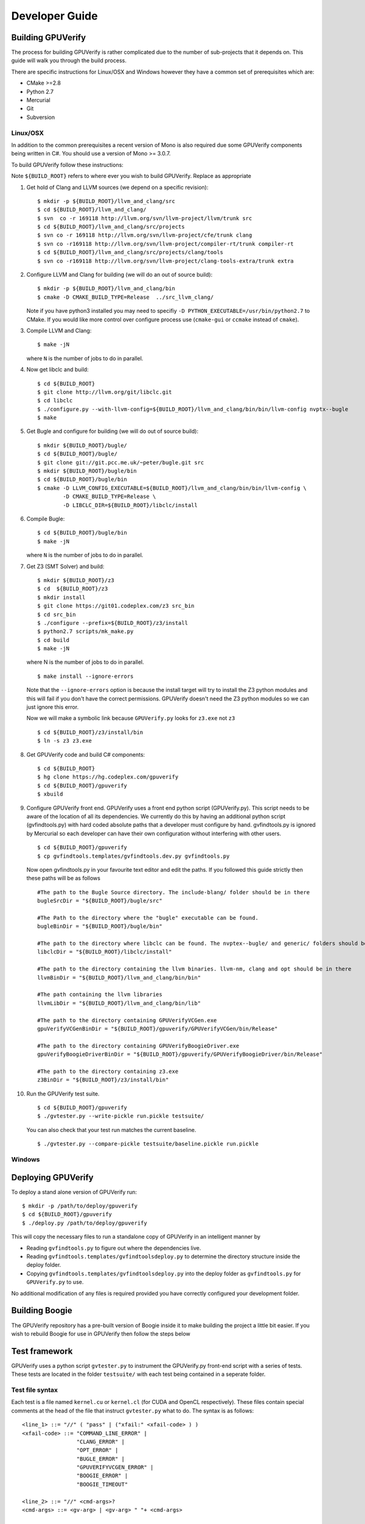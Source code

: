 =================================
Developer Guide
=================================

Building GPUVerify
==================

The process for building GPUVerify is rather complicated due to the number of
sub-projects that it depends on. This guide will walk you through the build
process.

There are specific instructions for Linux/OSX and Windows however they have
a common set of prerequisites which are:

* CMake >=2.8
* Python 2.7
* Mercurial
* Git
* Subversion

Linux/OSX
---------
In addition to the common prerequisites a recent version of Mono is also
required due some GPUVerify components being written in C#. You should use a
version of Mono >= 3.0.7.

To build GPUVerify follow these instructions:

Note ``${BUILD_ROOT}`` refers to where ever you wish to build GPUVerify.
Replace as appropriate

.. 
  Note Sphinx is incredibly picky about indentation in lists. Everything
  in the list must be indented aligned with first letter of list text.
  Code blocks must start and end with a blank line and code blocks must be
  further indented from the list text. 

#. Get hold of Clang and LLVM sources (we depend on a specific revision)::

     $ mkdir -p ${BUILD_ROOT}/llvm_and_clang/src
     $ cd ${BUILD_ROOT}/llvm_and_clang/
     $ svn  co -r 169118 http://llvm.org/svn/llvm-project/llvm/trunk src
     $ cd ${BUILD_ROOT}/llvm_and_clang/src/projects
     $ svn co -r 169118 http://llvm.org/svn/llvm-project/cfe/trunk clang
     $ svn co -r169118 http://llvm.org/svn/llvm-project/compiler-rt/trunk compiler-rt 
     $ cd ${BUILD_ROOT}/llvm_and_clang/src/projects/clang/tools
     $ svn co -r169118 http://llvm.org/svn/llvm-project/clang-tools-extra/trunk extra

#. Configure LLVM and Clang for building (we will do an out of source build)::

     $ mkdir -p ${BUILD_ROOT}/llvm_and_clang/bin
     $ cmake -D CMAKE_BUILD_TYPE=Release  ../src_llvm_clang/

   Note if you have python3 installed you may need to specifiy ``-D
   PYTHON_EXECUTABLE=/usr/bin/python2.7`` to CMake.  If you would like more
   control over configure process use (``cmake-gui`` or ``ccmake`` instead of 
   ``cmake``).
#. Compile  LLVM and Clang::

     $ make -jN

   where ``N`` is the number of jobs to do in parallel.
#. Now get libclc and build::

     $ cd ${BUILD_ROOT}
     $ git clone http://llvm.org/git/libclc.git
     $ cd libclc
     $ ./configure.py --with-llvm-config=${BUILD_ROOT}/llvm_and_clang/bin/bin/llvm-config nvptx--bugle
     $ make
#. Get Bugle and configure for building (we will do out of source build)::

     $ mkdir ${BUILD_ROOT}/bugle/
     $ cd ${BUILD_ROOT}/bugle/
     $ git clone git://git.pcc.me.uk/~peter/bugle.git src
     $ mkdir ${BUILD_ROOT}/bugle/bin
     $ cd ${BUILD_ROOT}/bugle/bin
     $ cmake -D LLVM_CONFIG_EXECUTABLE=${BUILD_ROOT}/llvm_and_clang/bin/bin/llvm-config \
             -D CMAKE_BUILD_TYPE=Release \
             -D LIBCLC_DIR=${BUILD_ROOT}/libclc/install
#. Compile Bugle::

    $ cd ${BUILD_ROOT}/bugle/bin
    $ make -jN

   where ``N`` is the number of jobs to do in parallel.
#. Get Z3 (SMT Solver) and build::

    $ mkdir ${BUILD_ROOT}/z3
    $ cd  ${BUILD_ROOT}/z3
    $ mkdir install
    $ git clone https://git01.codeplex.com/z3 src_bin
    $ cd src_bin
    $ ./configure --prefix=${BUILD_ROOT}/z3/install
    $ python2.7 scripts/mk_make.py
    $ cd build
    $ make -jN

   where N is the number of jobs to do in parallel.
   ::

    $ make install --ignore-errors

   Note that the ``--ignore-errors`` option is because the install target will
   try to install the Z3 python modules and this will fail if you don't have the
   correct permissions.  GPUVerify doesn't need the Z3 python modules so we can
   just ignore this error.
   
   Now we will make a symbolic link because ``GPUVerify.py`` looks for ``z3.exe``
   not ``z3``
   ::

    $ cd ${BUILD_ROOT}/z3/install/bin
    $ ln -s z3 z3.exe

#. Get GPUVerify code and build C# components::

     $ cd ${BUILD_ROOT} 
     $ hg clone https://hg.codeplex.com/gpuverify 
     $ cd ${BUILD_ROOT}/gpuverify
     $ xbuild

#. Configure GPUVerify front end.
   GPUVerify uses a front end python script (GPUVerify.py). This script needs
   to be aware of the location of all its dependencies. We currently do this by
   having an additional python script (gvfindtools.py) with hard coded absolute
   paths that a developer must configure by hand. gvfindtools.py is ignored by
   Mercurial so each developer can have their own configuration without
   interfering with other users.
   ::

     $ cd ${BUILD_ROOT}/gpuverify
     $ cp gvfindtools.templates/gvfindtools.dev.py gvfindtools.py

   Now open gvfindtools.py in your favourite text editor and edit the paths.
   If you followed this guide strictly then these paths will be as follows
   ::

      #The path to the Bugle Source directory. The include-blang/ folder should be in there
      bugleSrcDir = "${BUILD_ROOT}/bugle/src"

      #The Path to the directory where the "bugle" executable can be found.
      bugleBinDir = "${BUILD_ROOT}/bugle/bin"

      #The path to the directory where libclc can be found. The nvptex--bugle/ and generic/ folders should be in there
      libclcDir = "${BUILD_ROOT}/libclc/install"

      #The path to the directory containing the llvm binaries. llvm-nm, clang and opt should be in there
      llvmBinDir = "${BUILD_ROOT}/llvm_and_clang/bin/bin"

      #The path containing the llvm libraries
      llvmLibDir = "${BUILD_ROOT}/llvm_and_clang/bin/lib"

      #The path to the directory containing GPUVerifyVCGen.exe
      gpuVerifyVCGenBinDir = "${BUILD_ROOT}/gpuverify/GPUVerifyVCGen/bin/Release"

      #The path to the directory containing GPUVerifyBoogieDriver.exe
      gpuVerifyBoogieDriverBinDir = "${BUILD_ROOT}/gpuverify/GPUVerifyBoogieDriver/bin/Release"

      #The path to the directory containing z3.exe
      z3BinDir = "${BUILD_ROOT}/z3/install/bin"

#. Run the GPUVerify test suite.
   ::

     $ cd ${BUILD_ROOT}/gpuverify
     $ ./gvtester.py --write-pickle run.pickle testsuite/

   You can also check that your test run matches the current baseline.
   ::

     $ ./gvtester.py --compare-pickle testsuite/baseline.pickle run.pickle


Windows
-------

.. todo:: Coming in due course

Deploying GPUVerify
===================

To deploy a stand alone version of GPUVerify run::

  $ mkdir -p /path/to/deploy/gpuverify
  $ cd ${BUILD_ROOT}/gpuverify
  $ ./deploy.py /path/to/deploy/gpuverify

This will copy the necessary files to run a standalone copy of GPUVerify in an
intelligent manner by 

- Reading ``gvfindtools.py`` to figure out where the 
  dependencies live.
- Reading ``gvfindtools.templates/gvfindtoolsdeploy.py`` to determine
  the directory structure inside the deploy folder.
- Copying ``gvfindtools.templates/gvfindtoolsdeploy.py`` into
  the deploy folder as ``gvfindtools.py`` for ``GPUVerify.py`` to use.

No additional modification of any files is required provided you have correctly
configured your development folder.

Building Boogie
===============

The GPUVerify repository has a pre-built version of Boogie inside it to make
building the project a little bit easier. If you wish to rebuild Boogie for use
in GPUVerify then follow the steps below

.. todo:: Coming in due course

Test framework
==============

GPUVerify uses a python script ``gvtester.py`` to instrument the
GPUVerify.py front-end script with a series of tests. These tests are located in
the folder ``testsuite/`` with each test being contained in a seperate
folder.

Test file syntax
----------------

Each test is a file named ``kernel.cu`` or ``kernel.cl`` (for CUDA and OpenCL
respectively). These files contain special comments at the head of the file that
instruct ``gvtester.py`` what to do. The syntax is as follows::


  <line_1> ::= "//" ( "pass" | ("xfail:" <xfail-code> ) )
  <xfail-code> ::= "COMMAND_LINE_ERROR" |
                   "CLANG_ERROR" |
                   "OPT_ERROR" |
                   "BUGLE_ERROR" |
                   "GPUVERIFYVCGEN_ERROR" |
                   "BOOGIE_ERROR" |
                   "BOOGIE_TIMEOUT"

  <line_2> ::= "//" <cmd-args>?
  <cmd-args> ::= <gv-arg> | <gv-arg> " "+ <cmd-args>

  <line_n> ::= "//" <python_regex>

``<line_1>`` is telling ``gvtester.py`` whether or not the kernel is expected
to pass ("pass") or expected to fail ("xfail"). If the kernel is expected to
fail then ``<xfail-code>`` is the expected return code (as a string) from
``GPUVerify.py``.

Note for the most current list of values that ``<xfail-code>`` can take run::

  $ ./gvtester.py --list-xfail-codes


``<line_2>`` is telling ``gvtester.py`` what command line arguments to pass to
``GPUVerify.py``. ``<gv-arg>`` is a single ``GPUVerify.py`` command line
argument. Each command line argument must be seperated by one or more spaces.
Note as stated in the Backus-Naur form it is legal to pass no command line
arguments. The path to the kernel for ``GPUVerify.py`` is implicitly passed as
the last command line argument to ``GPUVerify.py`` so it should **not** be
stated in ``<cmd-args>``.

Special substitution variables can be used inside ``<gv-arg>`` which will
expand as follows:

- ``${KERNEL_DIR}`` : The absolute path to the directory containing the kernel
  without a trailing slash.

``<line_n>`` is telling ``gvtester.py`` what regular expression to match
against the output of ``GPUVerify.py`` if ``GPUVerify.py``'s return code is not
as expected. ``<python_regex>`` is any Python regular expression supported by
the ``re`` module. ``<line_n>`` can be repeated on mulitiple lines. Note that
every character after ``//`` until the end of the line is interpreted as the
regular expression so it is wise to avoid trailing spaces.

Here is a more concrete example

.. code-block:: c++

    //xfail:COMMAND_LINE_ERROR
    //--bad-command-option --boogie-file=${KERNEL_DIR}/axioms.bpl
    //--bad-command-option not recognized\.
    //GPUVerify:[ ]+error:[ ]*
    //GPUVerify: Try --help for list of options

    //This is not a regex because we left a line that did not begin with "//"

    __kernel void hello(__global int* A)
    {
      //...
    }



Pickle format
-------------
``gvtester.py`` is capable of storing information about executed tests in the
"Pickle" format. Use the ``--write-pickle`` option to write a pickle file after
running the tests. This file can be examined using the ``--read-pickle`` option
and the ``--compare-pickles`` option.

Baseline
--------

A pickle file ``testsuite/baseline.pickle`` is provided which should record
``gvtester.py`` being run on ``testsuite/`` in the repository. It is intended
to be a point of reference for developers so they can see if their changes have
broken anything. If you modify something in GPUVerify or add a new test you
should re-generate the baseline.

::

  $ ./gvtester.py --write-pickle ./new-baseline testsuite/
  $ ./gvtester.py -c testsuite/baseline.pickle ./new-baseline

If the comparison looks good and you haven't broken anything then go ahead and
replace the baseline pickle file.

::

  $ mv ./new-baseline testsuite/baseline.pickle

Canonical path prefix
---------------------

When pickle files are generated the full path to each kernel file is recorded.
This could potentially make comparisions (``--compare-pickles``) difficult and
different machines as the absolute paths are likely to be different.

To work around this issue ``gvtester.py`` applies path Canonicalisation
rules to the absolute path to each kernel file when using ``--compare-pickles``.
These rules are:

#. Remove all text leading up to the Canonical path prefix.
#. Replace Windows slashes with UNIX ones.

For example the two paths below refer to the same test. 

- ``/home/person/gpuverify/testsuite/OpenCL/typestest``
- ``c:\program files\gpuverify\testsuite\OpenCL\typestest``

The Canonicalisation rules reduce both of these paths to
``testsuite/OpenCL/typestest`` so they are considered the same test and are
therefore compared.

The default Canonical path prefix is ``testsuite`` but this can be
changed at run time using ``--canonical-path-prefix``.

Adding additional GPUVerify error codes
---------------------------------------

``gvtester.py`` directly imports the GPUVerify codes so that it is aware of the
different error codes that it can return. An additional error condition can
occur where everything passes but one or more regular expressions fail to
match.  ``gvtester.py`` has its own special error code for this which is given
the next available integer after GPUVerify's highest error code. 

This can cause problems if a new error code is added to ``GPUVerify.py`` and
then ``gvtester.py`` is told to examine a pickle file that was generated when
the new error code didn't exist. In this situation ``gvtester.py`` can
incorrectly report the return code of a test. 

For example ``REGEX_MISMATCH_ERROR`` could have the number ``8`` prior to
adding a new error code and a pickle file is recorded that stores the error
code of a particular test as ``8``. Then if a new error code is added, for
example ``WEIRD_ERROR`` then that gets assigned number ``8`` and
``REGEX_MISMATCH_ERROR`` now gets assigned number ``9``.  Now if
``gvtester.py`` opens the old pickle file that contains a test that returned
``8`` then it will report that the test failed with ``WEIRD_ERROR`` instead of
``REGEX_MISMATCH_ERROR`` (which is actually what happened).

If you add new error codes to GPUVerify you should re-generate the baseline
file and be very wary of comparising newly generated pickle files against old
ones.
